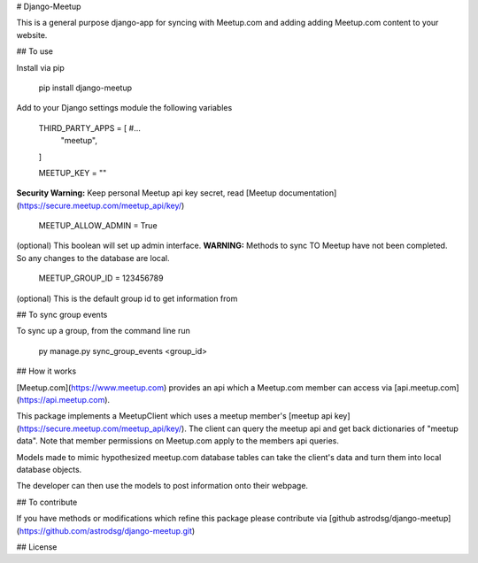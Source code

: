 # Django-Meetup

This is a general purpose django-app for syncing with Meetup.com and adding adding Meetup.com content to your website.

## To use

Install via pip

    pip install django-meetup

Add to your Django settings module the following variables

    THIRD_PARTY_APPS = [ #...
        "meetup",
    ]

    MEETUP_KEY = ""

**Security Warning:** Keep personal Meetup api key secret, read [Meetup documentation](https://secure.meetup.com/meetup_api/key/)

    MEETUP_ALLOW_ADMIN = True

(optional) This boolean will set up admin interface. 
**WARNING:** Methods to sync TO Meetup have not been completed. So any changes to the database are local.
    
    MEETUP_GROUP_ID = 123456789

(optional) This is the default group id to get information from


## To sync group events 

To sync up a group, from the command line run
    
    py manage.py sync_group_events <group_id>

## How it works

[Meetup.com](https://www.meetup.com) provides an api which a Meetup.com member can access via [api.meetup.com](https://api.meetup.com).

This package implements a MeetupClient which uses a meetup member's [meetup api key](https://secure.meetup.com/meetup_api/key/). The client can query the meetup api and get back dictionaries of "meetup data". Note that member permissions on Meetup.com apply to the members api queries.

Models made to mimic hypothesized meetup.com database tables can take the client's data and turn them into local database objects.

The developer can then use the models to post information onto their webpage.

## To contribute

If you have methods or modifications which refine this package please contribute via [github astrodsg/django-meetup](https://github.com/astrodsg/django-meetup.git)

## License

